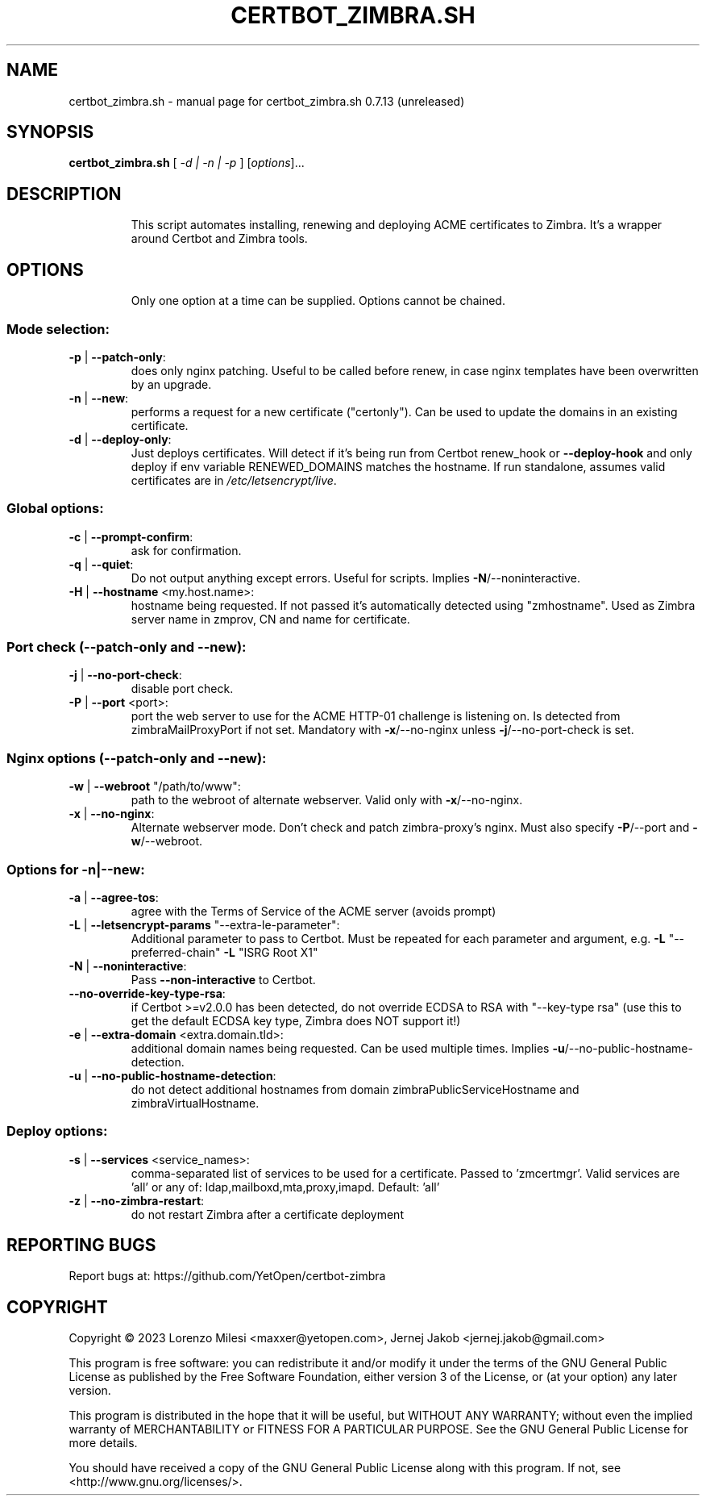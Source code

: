 .\" DO NOT MODIFY THIS FILE!  It was generated by help2man 1.48.5.
.TH CERTBOT_ZIMBRA.SH "1" "March 2023" "certbot_zimbra.sh 0.7.13 (unreleased)" "User Commands"
.SH NAME
certbot_zimbra.sh \- manual page for certbot_zimbra.sh 0.7.13 (unreleased)
.SH SYNOPSIS
.B certbot_zimbra.sh
[ \fI\,-d | -n | -p \/\fR] [\fI\,options\/\fR]...
.SH DESCRIPTION
.IP
This script automates installing, renewing and deploying ACME certificates to Zimbra. It's a wrapper around Certbot and Zimbra tools.
.SH OPTIONS
.IP
Only one option at a time can be supplied. Options cannot be chained.
.SS "Mode selection:"
.TP
\fB\-p\fR | \fB\-\-patch\-only\fR:
does only nginx patching. Useful to be called before renew, in case nginx templates have been overwritten by an upgrade.
.TP
\fB\-n\fR | \fB\-\-new\fR:
performs a request for a new certificate ("certonly"). Can be used to update the domains in an existing certificate.
.TP
\fB\-d\fR | \fB\-\-deploy\-only\fR:
Just deploys certificates. Will detect if it's being run from Certbot renew_hook or \fB\-\-deploy\-hook\fR and only deploy if env variable RENEWED_DOMAINS matches the hostname. If run standalone, assumes valid certificates are in \fI\,/etc/letsencrypt/live\/\fP.
.SS "Global options:"
.TP
\fB\-c\fR | \fB\-\-prompt\-confirm\fR:
ask for confirmation.
.TP
\fB\-q\fR | \fB\-\-quiet\fR:
Do not output anything except errors. Useful for scripts. Implies \fB\-N\fR/\-\-noninteractive.
.TP
\fB\-H\fR | \fB\-\-hostname\fR <my.host.name>:
hostname being requested. If not passed it's automatically detected using "zmhostname". Used as Zimbra server name in zmprov, CN and name for certificate.
.SS "Port check (--patch-only and --new):"
.TP
\fB\-j\fR | \fB\-\-no\-port\-check\fR:
disable port check.
.TP
\fB\-P\fR | \fB\-\-port\fR <port>:
port the web server to use for the ACME HTTP\-01 challenge is listening on. Is detected from zimbraMailProxyPort if not set. Mandatory with \fB\-x\fR/\-\-no\-nginx unless \fB\-j\fR/\-\-no\-port\-check is set.
.SS "Nginx options (--patch-only and --new):"
.TP
\fB\-w\fR | \fB\-\-webroot\fR "/path/to/www":
path to the webroot of alternate webserver. Valid only with \fB\-x\fR/\-\-no\-nginx.
.TP
\fB\-x\fR | \fB\-\-no\-nginx\fR:
Alternate webserver mode. Don't check and patch zimbra\-proxy's nginx. Must also specify \fB\-P\fR/\-\-port and \fB\-w\fR/\-\-webroot.
.SS "Options for -n|--new:"
.TP
\fB\-a\fR | \fB\-\-agree\-tos\fR:
agree with the Terms of Service of the ACME server (avoids prompt)
.TP
\fB\-L\fR | \fB\-\-letsencrypt\-params\fR "\-\-extra\-le\-parameter":
Additional parameter to pass to Certbot. Must be repeated for each parameter and argument, e.g. \fB\-L\fR "\-\-preferred\-chain" \fB\-L\fR "ISRG Root X1"
.TP
\fB\-N\fR | \fB\-\-noninteractive\fR:
Pass \fB\-\-non\-interactive\fR to Certbot.
.TP
\fB\-\-no\-override\-key\-type\-rsa\fR:
if Certbot >=v2.0.0 has been detected, do not override ECDSA to RSA with "\-\-key\-type rsa" (use this to get the default ECDSA key type, Zimbra does NOT support it!)
.TP
\fB\-e\fR | \fB\-\-extra\-domain\fR <extra.domain.tld>:
additional domain names being requested. Can be used multiple times. Implies \fB\-u\fR/\-\-no\-public\-hostname\-detection.
.TP
\fB\-u\fR | \fB\-\-no\-public\-hostname\-detection\fR:
do not detect additional hostnames from domain zimbraPublicServiceHostname and zimbraVirtualHostname.
.SS "Deploy options:"
.TP
\fB\-s\fR | \fB\-\-services\fR <service_names>:
comma\-separated list of services to be used for a certificate. Passed to 'zmcertmgr'. Valid services are 'all' or any of: ldap,mailboxd,mta,proxy,imapd. Default: 'all'
.TP
\fB\-z\fR | \fB\-\-no\-zimbra\-restart\fR:
do not restart Zimbra after a certificate deployment
.SH "REPORTING BUGS"
Report bugs at: https://github.com/YetOpen/certbot\-zimbra
.SH COPYRIGHT
Copyright \(co 2023 Lorenzo Milesi <maxxer@yetopen.com>, Jernej Jakob <jernej.jakob@gmail.com>
.PP
This program is free software: you can redistribute it and/or modify
it under the terms of the GNU General Public License as published by
the Free Software Foundation, either version 3 of the License, or
(at your option) any later version.
.PP
This program is distributed in the hope that it will be useful,
but WITHOUT ANY WARRANTY; without even the implied warranty of
MERCHANTABILITY or FITNESS FOR A PARTICULAR PURPOSE.  See the
GNU General Public License for more details.
.PP
You should have received a copy of the GNU General Public License
along with this program.  If not, see <http://www.gnu.org/licenses/>.
